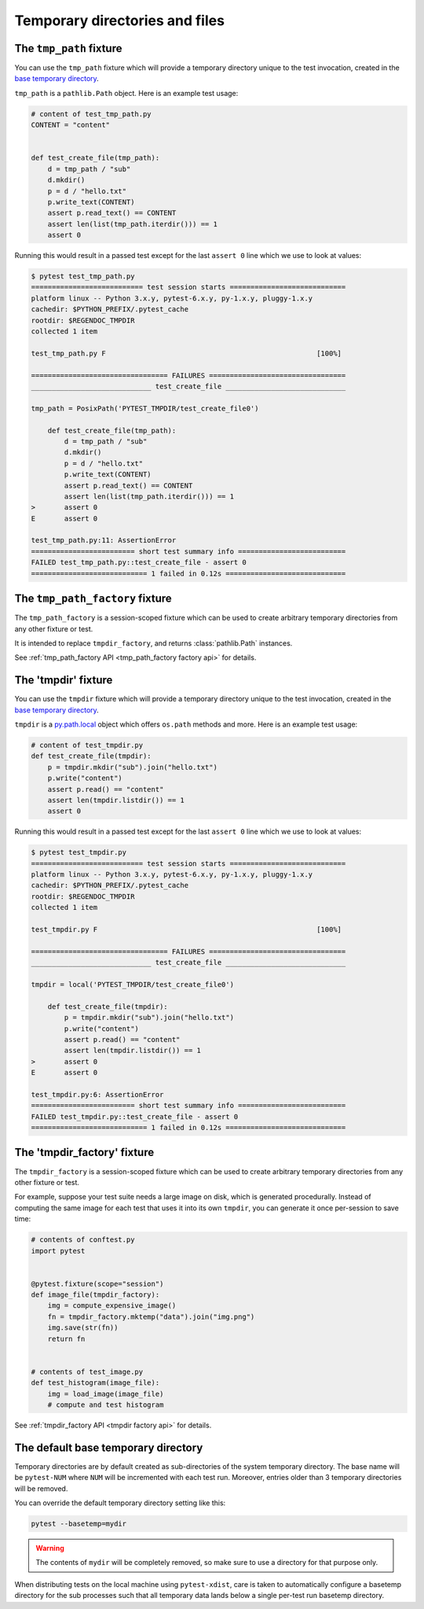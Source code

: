 
.. _`tmpdir handling`:
.. _tmpdir:

Temporary directories and files
================================================

The ``tmp_path`` fixture
------------------------




You can use the ``tmp_path`` fixture which will
provide a temporary directory unique to the test invocation,
created in the `base temporary directory`_.

``tmp_path`` is a ``pathlib.Path`` object. Here is an example test usage:

.. code-block:: python

    # content of test_tmp_path.py
    CONTENT = "content"


    def test_create_file(tmp_path):
        d = tmp_path / "sub"
        d.mkdir()
        p = d / "hello.txt"
        p.write_text(CONTENT)
        assert p.read_text() == CONTENT
        assert len(list(tmp_path.iterdir())) == 1
        assert 0

Running this would result in a passed test except for the last
``assert 0`` line which we use to look at values:

.. code-block:: pytest

    $ pytest test_tmp_path.py
    =========================== test session starts ============================
    platform linux -- Python 3.x.y, pytest-6.x.y, py-1.x.y, pluggy-1.x.y
    cachedir: $PYTHON_PREFIX/.pytest_cache
    rootdir: $REGENDOC_TMPDIR
    collected 1 item

    test_tmp_path.py F                                                   [100%]

    ================================= FAILURES =================================
    _____________________________ test_create_file _____________________________

    tmp_path = PosixPath('PYTEST_TMPDIR/test_create_file0')

        def test_create_file(tmp_path):
            d = tmp_path / "sub"
            d.mkdir()
            p = d / "hello.txt"
            p.write_text(CONTENT)
            assert p.read_text() == CONTENT
            assert len(list(tmp_path.iterdir())) == 1
    >       assert 0
    E       assert 0

    test_tmp_path.py:11: AssertionError
    ========================= short test summary info ==========================
    FAILED test_tmp_path.py::test_create_file - assert 0
    ============================ 1 failed in 0.12s =============================

.. _`tmp_path_factory example`:

The ``tmp_path_factory`` fixture
--------------------------------




The ``tmp_path_factory`` is a session-scoped fixture which can be used
to create arbitrary temporary directories from any other fixture or test.

It is intended to replace ``tmpdir_factory``, and returns :class:`pathlib.Path` instances.

See :ref:`tmp_path_factory API <tmp_path_factory factory api>` for details.


The 'tmpdir' fixture
--------------------

You can use the ``tmpdir`` fixture which will
provide a temporary directory unique to the test invocation,
created in the `base temporary directory`_.

``tmpdir`` is a `py.path.local`_ object which offers ``os.path`` methods
and more.  Here is an example test usage:

.. code-block:: python

    # content of test_tmpdir.py
    def test_create_file(tmpdir):
        p = tmpdir.mkdir("sub").join("hello.txt")
        p.write("content")
        assert p.read() == "content"
        assert len(tmpdir.listdir()) == 1
        assert 0

Running this would result in a passed test except for the last
``assert 0`` line which we use to look at values:

.. code-block:: pytest

    $ pytest test_tmpdir.py
    =========================== test session starts ============================
    platform linux -- Python 3.x.y, pytest-6.x.y, py-1.x.y, pluggy-1.x.y
    cachedir: $PYTHON_PREFIX/.pytest_cache
    rootdir: $REGENDOC_TMPDIR
    collected 1 item

    test_tmpdir.py F                                                     [100%]

    ================================= FAILURES =================================
    _____________________________ test_create_file _____________________________

    tmpdir = local('PYTEST_TMPDIR/test_create_file0')

        def test_create_file(tmpdir):
            p = tmpdir.mkdir("sub").join("hello.txt")
            p.write("content")
            assert p.read() == "content"
            assert len(tmpdir.listdir()) == 1
    >       assert 0
    E       assert 0

    test_tmpdir.py:6: AssertionError
    ========================= short test summary info ==========================
    FAILED test_tmpdir.py::test_create_file - assert 0
    ============================ 1 failed in 0.12s =============================

.. _`tmpdir factory example`:

The 'tmpdir_factory' fixture
----------------------------



The ``tmpdir_factory`` is a session-scoped fixture which can be used
to create arbitrary temporary directories from any other fixture or test.

For example, suppose your test suite needs a large image on disk, which is
generated procedurally. Instead of computing the same image for each test
that uses it into its own ``tmpdir``, you can generate it once per-session
to save time:

.. code-block:: python

    # contents of conftest.py
    import pytest


    @pytest.fixture(scope="session")
    def image_file(tmpdir_factory):
        img = compute_expensive_image()
        fn = tmpdir_factory.mktemp("data").join("img.png")
        img.save(str(fn))
        return fn


    # contents of test_image.py
    def test_histogram(image_file):
        img = load_image(image_file)
        # compute and test histogram

See :ref:`tmpdir_factory API <tmpdir factory api>` for details.


.. _`base temporary directory`:

The default base temporary directory
-----------------------------------------------

Temporary directories are by default created as sub-directories of
the system temporary directory.  The base name will be ``pytest-NUM`` where
``NUM`` will be incremented with each test run.  Moreover, entries older
than 3 temporary directories will be removed.

You can override the default temporary directory setting like this:

.. code-block:: bash

    pytest --basetemp=mydir

.. warning::

    The contents of ``mydir`` will be completely removed, so make sure to use a directory
    for that purpose only.

When distributing tests on the local machine using ``pytest-xdist``, care is taken to
automatically configure a basetemp directory for the sub processes such that all temporary
data lands below a single per-test run basetemp directory.

.. _`py.path.local`: https://py.readthedocs.io/en/latest/path.html
